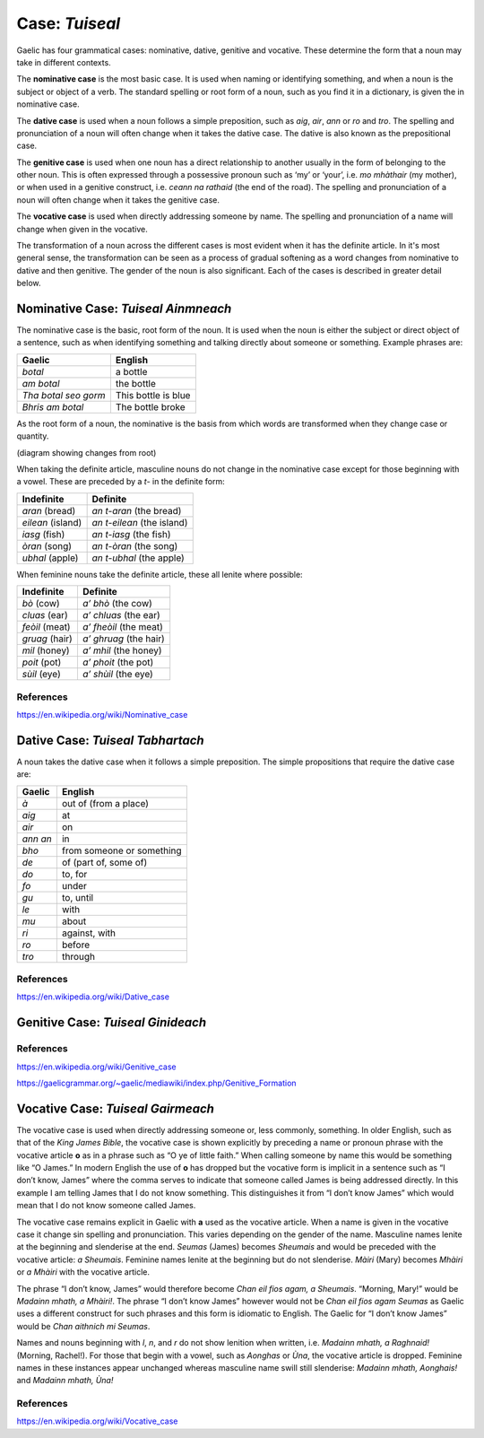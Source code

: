 ===============
Case: *Tuiseal*
===============

.. index:: case

Gaelic has four grammatical cases: nominative, dative, genitive and vocative. These determine the form that a noun may take in different contexts.

The **nominative case** is the most basic case. It is used when naming or identifying something, and when a noun is the subject or object of a verb. The standard spelling or root form of a noun, such as you find it in a dictionary, is given the in nominative case.

The **dative case** is used when a noun follows a simple preposition, such as *aig*, *air*, *ann* or *ro* and *tro*. The spelling and pronunciation of a noun will often change when it takes the dative case. The dative is also known as the prepositional case.

The **genitive case** is used when one noun has a direct relationship to another usually in the form of belonging to the other noun. This is often expressed through a possessive pronoun such as ‘my’ or ‘your’, i.e. *mo mhàthair* (my mother), or when used in a genitive construct, i.e. *ceann na rathaid* (the end of the road). The spelling and pronunciation of a noun will often change when it takes the genitive case.

The **vocative case** is used when directly addressing someone by name. The spelling and pronunciation of a name will change when given in the vocative.


The transformation of a noun across the different cases is most evident when it has the definite article. In it's most general sense, the transformation can be seen as a process of gradual softening as a word changes from nominative to dative and then genitive. The gender of the noun is also significant. Each of the cases is described in greater detail below.


Nominative Case: *Tuiseal Ainmneach*
------------------------------------

.. index:: case, nominative

The nominative case is the basic, root form of the noun. It is used when the noun is either the subject or direct object of a sentence, such as when identifying something and talking directly about someone or something. Example phrases are:

===================== ===================
Gaelic                English
===================== ===================
*botal*               a bottle
*am botal*            the bottle
*Tha botal seo gorm*  This bottle is blue
*Bhris am botal*      The bottle broke
===================== ===================

As the root form of a noun, the nominative is the basis from which words are transformed when they change case or quantity.

(diagram showing changes from root)

When taking the definite article, masculine nouns do not change in the nominative case except for those beginning with a vowel. These are preceded by a *t-* in the definite form:

====================== ==========================
Indefinite             Definite
====================== ==========================
*aran* (bread)         *an t-aran* (the bread)
*eilean* (island)      *an t-eilean* (the island)
*iasg* (fish)          *an t-iasg* (the fish)
*òran* (song)          *an t-òran* (the song)
*ubhal* (apple)        *an t-ubhal* (the apple)
====================== ==========================

When feminine nouns take the definite article, these all lenite where possible:

====================== ==========================
Indefinite             Definite
====================== ==========================
*bò* (cow)             *a’ bhò* (the cow)
*cluas* (ear)          *a’ chluas* (the ear)
*feòil* (meat)         *a’ fheòil* (the meat)
*gruag* (hair)         *a’ ghruag* (the hair)
*mil* (honey)          *a’ mhil* (the honey)
*poit* (pot)           *a’ phoit* (the pot)
*sùil* (eye)           *a’ shùil* (the eye)
====================== ==========================

.. graphviz:: ../gaelic_diagrams/nouns/nominative_case_definite_article_singular.dot
	:caption: Transformation of singular nouns with definite article in the nominative case.

References
++++++++++

https://en.wikipedia.org/wiki/Nominative_case


Dative Case: *Tuiseal Tabhartach*
---------------------------------

.. index:: case, dative

A noun takes the dative case when it follows a simple preposition. The simple propositions that require the dative case are:

===================== =========================
Gaelic                English
===================== =========================
*à*                   out of (from a place)
*aig*                 at
*air*                 on
*ann an*              in
*bho*                 from someone or something
*de*                  of (part of, some of)
*do*                  to, for
*fo*                  under
*gu*                  to, until
*le*                  with
*mu*                  about
*ri*                  against, with
*ro*                  before
*tro*                 through
===================== =========================

.. graphviz:: ../gaelic_diagrams/nouns/dative_case_definite_article_singular.dot
	:caption: Transformation of singular nouns with definite article in the dative case.

References
++++++++++

https://en.wikipedia.org/wiki/Dative_case


Genitive Case: *Tuiseal Ginideach*
----------------------------------

.. index:: case, genitive

References
++++++++++

https://en.wikipedia.org/wiki/Genitive_case

https://gaelicgrammar.org/~gaelic/mediawiki/index.php/Genitive_Formation


Vocative Case: *Tuiseal Gairmeach*
----------------------------------

.. index:: case, vocative

The vocative case is used when directly addressing someone or, less commonly, something. In older English, such as that of the *King James Bible*, the vocative case is shown explicitly by preceding a name or pronoun phrase with the vocative article **o** as in a phrase such as “O ye of little faith.” When calling someone by name this would be something like “O James.” In modern English the use of **o** has dropped but the vocative form is implicit in a sentence such as “I don’t know, James” where the comma serves to indicate that someone called James is being addressed directly. In this example I am telling James that I do not know something. This distinguishes it from “I don’t know James” which would mean that I do not know someone called James.

The vocative case remains explicit in Gaelic with **a** used as the vocative article. When a name is given in the vocative case it change sin spelling and pronunciation. This varies depending on the gender of the name. Masculine names lenite at the beginning and slenderise at the end. *Seumas* (James) becomes *Sheumais* and would be preceded with the vocative article: *a Sheumais*. Feminine names lenite at the beginning but do not slenderise. *Màiri* (Mary) becomes *Mhàiri* or *a Mhàiri* with the vocative article.

The phrase “I don’t know, James” would therefore become *Chan eil fios agam, a Sheumais*. “Morning, Mary!” would be *Madainn mhath, a Mhàiri!*. The phrase “I don’t know James” however would not be *Chan eil fios agam Seumas* as Gaelic uses a different construct for such phrases and this form is idiomatic to English. The Gaelic for “I don’t know James” would be *Chan aithnich mi Seumas*.

Names and nouns beginning with *l*, *n*, and *r* do not show lenition when written, i.e. *Madainn mhath, a Raghnaid!* (Morning, Rachel!). For those that begin with a vowel, such as *Aonghas* or *Ùna*, the vocative article is dropped. Feminine names in these instances appear unchanged whereas masculine name swill still slenderise: *Madainn mhath, Aonghais!* and *Madainn mhath, Ùna!*


.. graphviz:: ../gaelic_diagrams/nouns/vocative_case.dot
	:caption: Transformation of nouns in the vocative case.


References
++++++++++

https://en.wikipedia.org/wiki/Vocative_case